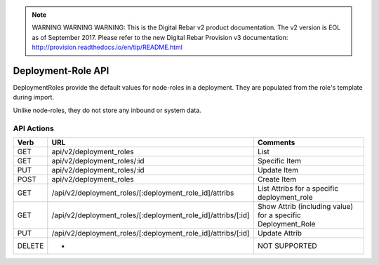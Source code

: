 
.. note:: WARNING WARNING WARNING:  This is the Digital Rebar v2 product documentation.  The v2 version is EOL as of September 2017.  Please refer to the new Digital Rebar Provision v3 documentation:  http:\/\/provision.readthedocs.io\/en\/tip\/README.html

.. index::
  pair: Deployment Role; API

.. _api_deployment_role:

Deployment-Role API
~~~~~~~~~~~~~~~~~~~

DeploymentRoles provide the default values for node-roles in a
deployment.  They are populated from the role's template during import.

Unlike node-roles, they do not store any inbound or system data.

API Actions
^^^^^^^^^^^

+----------+-------------------------------------------------------------------+-----------------------------------------------------------------+
| Verb     | URL                                                               | Comments                                                        |
+==========+===================================================================+=================================================================+
| GET      | api/v2/deployment\_roles                                          | List                                                            |
+----------+-------------------------------------------------------------------+-----------------------------------------------------------------+
| GET      | api/v2/deployment\_roles/:id                                      | Specific Item                                                   |
+----------+-------------------------------------------------------------------+-----------------------------------------------------------------+
| PUT      | api/v2/deployment\_roles/:id                                      | Update Item                                                     |
+----------+-------------------------------------------------------------------+-----------------------------------------------------------------+
| POST     | api/v2/deployment\_roles                                          | Create Item                                                     |
+----------+-------------------------------------------------------------------+-----------------------------------------------------------------+
| GET      | /api/v2/deployment\_roles/[:deployment\_role\_id]/attribs         | List Attribs for a specific deployment\_role                    |
+----------+-------------------------------------------------------------------+-----------------------------------------------------------------+
| GET      | /api/v2/deployment\_roles/[:deployment\_role\_id]/attribs/[:id]   | Show Attrib (including value) for a specific Deployment\_Role   |
+----------+-------------------------------------------------------------------+-----------------------------------------------------------------+
| PUT      | /api/v2/deployment\_roles/[:deployment\_role\_id]/attribs/[:id]   | Update Attrib                                                   |
+----------+-------------------------------------------------------------------+-----------------------------------------------------------------+
| DELETE   | -                                                                 | NOT SUPPORTED                                                   |
+----------+-------------------------------------------------------------------+-----------------------------------------------------------------+

